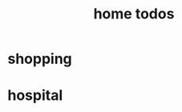 #+LATEX_HEADER: \usepackage{xeCJK}
#+LATEX_HEADER: \setCJKmainfont{SimSun}

#+TITLE: home todos
* shopping 
* hospital
